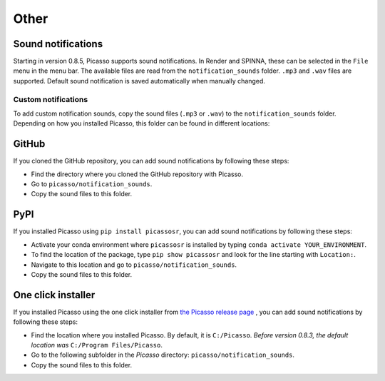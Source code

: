 =====
Other
=====

Sound notifications
-------------------
Starting in version 0.8.5, Picasso supports sound notifications. In Render and SPINNA, these can be selected in the ``File`` menu in the menu bar. The available files are read from the ``notification_sounds`` folder. ``.mp3`` and ``.wav`` files are supported. Default sound notification is saved automatically when manually changed.

Custom notifications
~~~~~~~~~~~~~~~~~~~~
To add custom notification sounds, copy the sound files (``.mp3`` or ``.wav``) to the  ``notification_sounds`` folder. Depending on how you installed Picasso, this folder can be found in different locations:

GitHub
------
If you cloned the GitHub repository, you can add sound notifications by following these steps:

- Find the directory where you cloned the GitHub repository with Picasso.
- Go to ``picasso/notification_sounds``.
- Copy the sound files to this folder.

PyPI
----
If you installed Picasso using ``pip install picassosr``, you can add sound notifications by following these steps:

- Activate your conda environment where ``picassosr`` is installed by typing ``conda activate YOUR_ENVIRONMENT``.
- To find the location of the package, type ``pip show picassosr`` and look for the line starting with ``Location:``.
- Navigate to this location and go to ``picasso/notification_sounds``.
- Copy the sound files to this folder.


One click installer
-------------------
If you installed Picasso using the one click installer from `the Picasso release page <https://github.com/jungmannlab/picasso/releases/>`__ , you can add sound notifications by following these steps:

- Find the location where you installed Picasso. By default, it is ``C:/Picasso``. *Before version 0.8.3, the default location was* ``C:/Program Files/Picasso``.
- Go to the following subfolder in the `Picasso` directory: ``picasso/notification_sounds``.
- Copy the sound files to this folder.